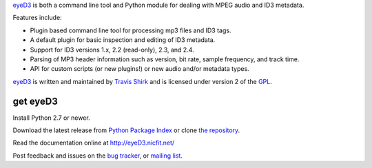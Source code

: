 
eyeD3_ is both a command line tool and Python module for dealing with
MPEG audio and ID3 metadata.

Features include:

* Plugin based command line tool for processing mp3 files and ID3 tags.
* A default plugin for basic inspection and editing of ID3 metadata.
* Support for ID3 versions 1.x, 2.2 (read-only), 2.3, and 2.4.
* Parsing of MP3 header information such as version, bit rate, sample frequency,
  and track time.
* API for custom scripts (or new plugins!) or new audio and/or metadata types.

eyeD3_ is written and maintained by `Travis Shirk`_ and is licensed under
version 2 of the GPL_.


get eyeD3
=========

Install Python 2.7 or newer.

Download the latest release from `Python Package Index`_ or clone
`the repository`_.

Read the documentation online at http://eyeD3.nicfit.net/

Post feedback and issues on the `bug tracker`_, or `mailing list`_.


.. _eyeD3: http://eyeD3.nicfit.net/
.. _Travis Shirk: travis@pobox.com
.. _Python Package Index: http://pypi.python.org/pypi/eyeD3
.. _the repository: https://bitbucket.org/nicfit/eyed3
.. _bug tracker: https://bitbucket.org/nicfit/eyed3/issues?status=new&status=open
.. _mailing list: https://groups.google.com/forum/?fromgroups#!forum/eyed3-users
.. _GPL: https://bitbucket.org/nicfit/eyed3/raw/6dfa97d26479/COPYING


.. vim: set filetype=rst
